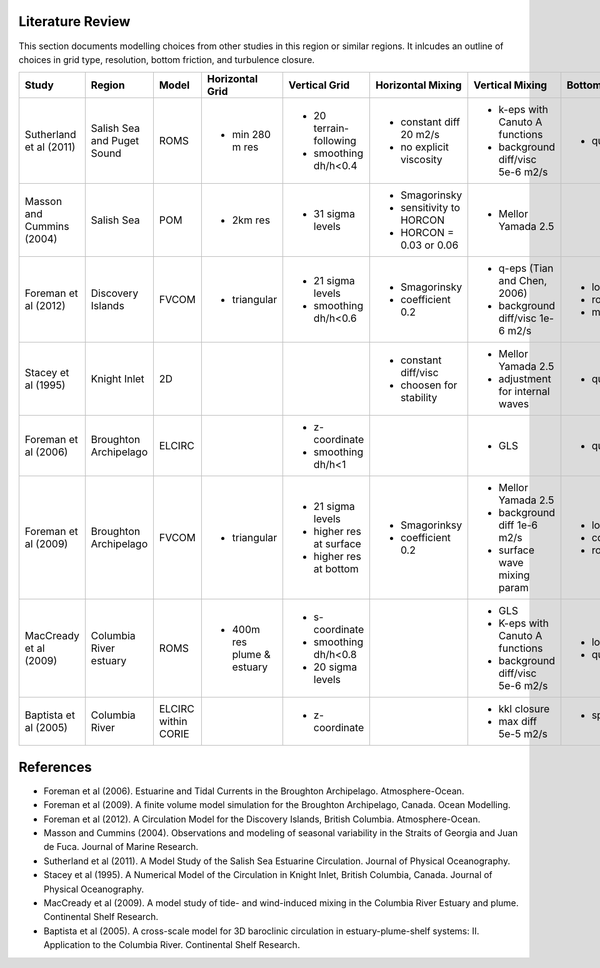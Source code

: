 .. _Literature:

Literature Review
=================
This section documents modelling choices from other studies in this region or similar regions. It inlcudes an outline of choices in grid type, resolution, bottom friction, and turbulence closure.


+--------------------------+-----------------+-----------+------------------+------------------------+-------------------------+---------------------------------+--------------------+
| Study                    |Region           |  Model    | Horizontal Grid  | Vertical Grid          |Horizontal Mixing        | Vertical Mixing                 | Bottom Friction    |
+==========================+=================+===========+==================+========================+=========================+=================================+====================+
|Sutherland et al (2011)   | Salish Sea      | ROMS      | - min 280 m res  |- 20 terrain-following  | - constant diff 20 m2/s |- k-eps with Canuto A functions  |- quadratic  3e-3   |
|                          | and Puget Sound |           |                  |- smoothing dh/h<0.4    | - no explicit viscosity |- background diff/visc 5e-6 m2/s |                    |
+--------------------------+-----------------+-----------+------------------+------------------------+-------------------------+---------------------------------+--------------------+
|Masson and Cummins (2004) | Salish Sea      | POM       | - 2km res        |- 31 sigma levels       | - Smagorinsky           | - Mellor Yamada 2.5             |                    |
|                          |                 |           |                  |                        | - sensitivity to HORCON |                                 |                    |
|                          |                 |           |                  |                        | - HORCON = 0.03 or 0.06 |                                 |                    |
+--------------------------+-----------------+-----------+------------------+------------------------+-------------------------+---------------------------------+--------------------+
| Foreman et al (2012)     | Discovery       | FVCOM     | - triangular     | - 21 sigma levels      | - Smagorinsky           | - q-eps (Tian and Chen, 2006)   |- log layer         |
|                          | Islands         |           |                  | - smoothing dh/h<0.6   | - coefficient 0.2       | - background diff/visc 1e-6 m2/s|- roughness 0.001   |
|                          |                 |           |                  |                        |                         |                                 |- min 0.0025        |
+--------------------------+-----------------+-----------+------------------+------------------------+-------------------------+---------------------------------+--------------------+
| Stacey et al (1995)      | Knight Inlet    | 2D        |                  |                        | - constant diff/visc    | - Mellor Yamada 2.5             | - quadratic        |
|                          |                 |           |                  |                        | - choosen for stability | - adjustment for internal waves |                    |
+--------------------------+-----------------+-----------+------------------+------------------------+-------------------------+---------------------------------+--------------------+
| Foreman et al (2006)     | Broughton       | ELCIRC    |                  | - z-coordinate         |                         | - GLS                           | - quadratic 0.003  |
|                          | Archipelago     |           |                  | - smoothing dh/h<1     |                         |                                 |                    |
+--------------------------+-----------------+-----------+------------------+------------------------+-------------------------+---------------------------------+--------------------+
| Foreman et al (2009)     | Broughton       | FVCOM     | - triangular     | - 21 sigma levels      | - Smagorinksy           | - Mellor Yamada 2.5             | - log layer        |
|                          | Archipelago     |           |                  | - higher res at surface| - coefficient 0.2       | - background diff 1e-6 m2/s     | - cd0 = 0.003      |
|                          |                 |           |                  | - higher res at bottom |                         | - surface wave mixing param     | - roughness=0.005m |
+--------------------------+-----------------+-----------+------------------+------------------------+-------------------------+---------------------------------+--------------------+
| MacCready et al (2009)   |  Columbia River |  ROMS     | - 400m res plume | - s-coordinate         |                         | - GLS                           | - log layer        |  
|                          |  estuary        |           |   & estuary      | - smoothing dh/h<0.8   |                         | - K-eps with Canuto A functions | - quadratic 3e-3   |
|                          |                 |           |                  | - 20 sigma levels      |                         | - background diff/visc 5e-6 m2/s|                    |       
+--------------------------+-----------------+-----------+------------------+------------------------+-------------------------+---------------------------------+--------------------+
| Baptista et al (2005)    | Columbia River  |  ELCIRC   |                  | - z-coordinate         |                         |   - kkl closure                 | - spatially varying|
|                          |                 |  within   |                  |                        |                         |   - max diff 5e-5 m2/s          |    cd0             |
|                          |                 |  CORIE    |                  |                        |                         |                                 |                    |
+--------------------------+-----------------+-----------+------------------+------------------------+-------------------------+---------------------------------+--------------------+

References
==========

- Foreman et al (2006). Estuarine and Tidal Currents in the Broughton Archipelago. Atmosphere-Ocean.
- Foreman et al (2009). A finite volume model simulation for the Broughton Archipelago, Canada. Ocean Modelling. 
- Foreman et al (2012). A Circulation Model for the Discovery Islands, British Columbia. Atmosphere-Ocean.
- Masson and Cummins (2004). Observations and modeling of seasonal variability in the Straits of Georgia and Juan de Fuca. Journal of Marine Research.
- Sutherland  et al (2011). A Model Study of the Salish Sea Estuarine Circulation. Journal of Physical Oceanography.
- Stacey et al (1995). A Numerical Model of the Circulation in Knight Inlet, British Columbia, Canada. Journal of Physical Oceanography.
- MacCready et al (2009). A model study of tide- and wind-induced mixing in the Columbia River Estuary and plume. Continental Shelf Research.
- Baptista et al (2005). A cross-scale model for 3D baroclinic circulation in estuary-plume-shelf systems: II. Application to the Columbia River. Continental Shelf Research.
